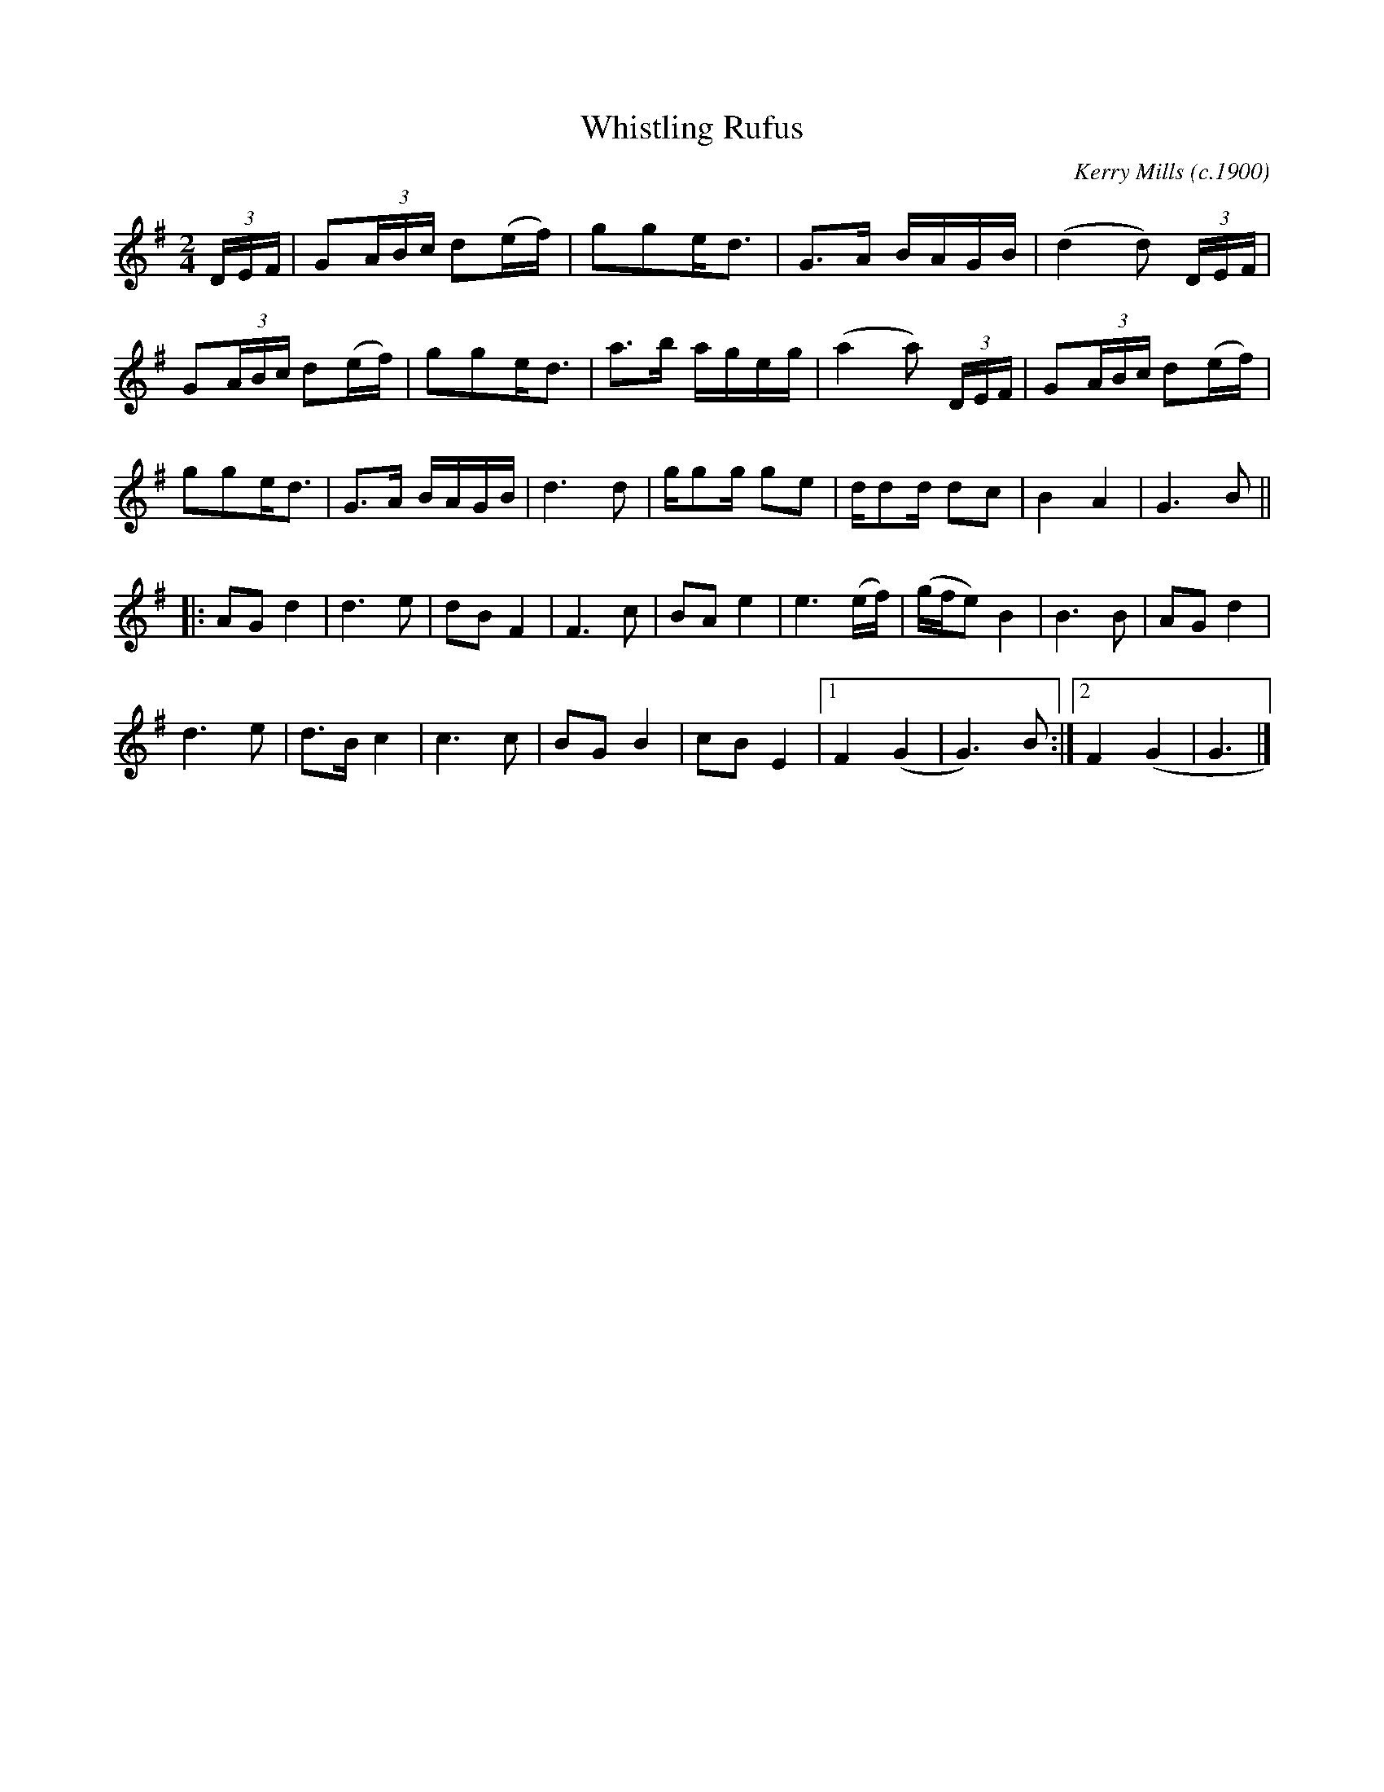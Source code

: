 X: 1
T: Whistling Rufus
C: Kerry Mills (c.1900)
L: 1/8
M: 2/4
S: Viola "Mom" Ruth, 1948
N: Mark Wilson identifies it as a c. 1900 cakewalk composed by Kerry Mills
K: G
(3D/E/F/ | G(3A/B/c/ d(e/f/) | gge<d | G>A B/A/G/B/ | (d2 d) (3D/E/F/ |
G(3A/B/c/ d(e/f/) | gge<d | a>b a/g/e/g/ | (a2 a) (3D/E/F/ | G(3A/B/c/ d(e/f/) |
gge<d | G>A B/A/G/B/ | d3d | g/gg/ ge | d/dd/ dc | B2A2 | G3B ||
|: AG d2 | d3e | dB F2 | F3c | BA e2 | e3 (e/f/) | (g/f/e) B2 | B3B | AG d2 |
d3e | d>B c2 | c3c | BG B2 | cB E2 |1 F2(G2 | G3)B :|2 F2(G2 | G3 |]
